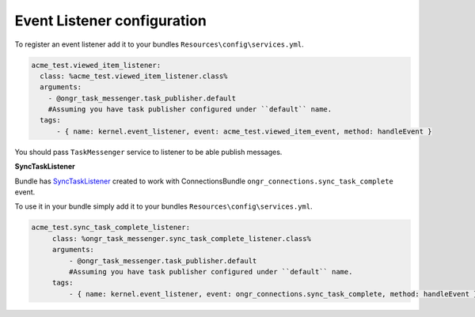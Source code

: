 Event Listener configuration
----------------------------

To register an event listener add it to your bundles ``Resources\config\services.yml``.

.. code-block:: yaml

      acme_test.viewed_item_listener:
        class: %acme_test.viewed_item_listener.class%
        arguments:
          - @ongr_task_messenger.task_publisher.default
          #Assuming you have task publisher configured under ``default`` name.
        tags:
            - { name: kernel.event_listener, event: acme_test.viewed_item_event, method: handleEvent }

You should pass ``TaskMessenger`` service to listener to be able publish messages.


**SyncTaskListener**

Bundle has `SyncTaskListener <https://github.com/ongr-io/TaskMessengerBundle/blob/master/Service/SyncTasksListener.php>`_ created to work with ConnectionsBundle ``ongr_connections.sync_task_complete`` event.

To use it in your bundle simply add it to your bundles ``Resources\config\services.yml``.

.. code-block:: yaml

   acme_test.sync_task_complete_listener:
        class: %ongr_task_messenger.sync_task_complete_listener.class%
        arguments:
            - @ongr_task_messenger.task_publisher.default
            #Assuming you have task publisher configured under ``default`` name.
        tags:
            - { name: kernel.event_listener, event: ongr_connections.sync_task_complete, method: handleEvent }
